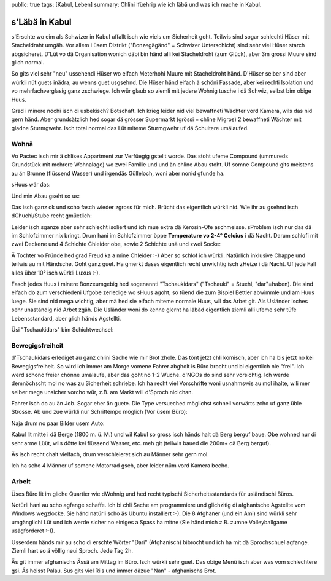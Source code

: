 public: true
tags: [Kabul, Leben]
summary: Chlini Ifüehrig wie ich läbä und was ich mache in Kabul.

s'Läbä in Kabul
===============

s'Erschte wo eim als Schwizer in Kabul uffallt isch wie viels um Sicherheit
goht. Teilwis sind sogar schlechti Hüser mit Stacheldraht umgäh. Vor allem i 
üsem Distrikt ("Bonzegägänd" = Schwizer Unterschicht) sind sehr viel Hüser
starch abgsicheret. D'Lüt vo dä Organisation wonich däbi bin händ alli kei
Stacheldroht (zum Glück), aber 3m grossi Muure sind glich normal.

.. image:: ../barb_wire_house.JPG

So gits viel sehr "neu" ussehendi Hüser wo eifach Meterhohi Muure mit
Stacheldroht händ. D'Hüser selber sind aber würkli nüt guets inädra, au wenns
guet usgsehnd. Die Hüser händ eifach ä schöni Fassade, aber kei rechti
Isolation und vo mehrfachverglasig ganz zschwiege. Ich wür glaub so ziemli mit
jedere Wohnig tusche i dä Schwiz, selbst bim obige Huus.

Grad i minere nöchi isch di usbekisch? Botschaft. Ich krieg leider nid viel
bewaffneti Wächter vord Kamera, wils das nid gern händ. Aber grundsätzlich hed
sogar dä grösser Supermarkt (grössi = chline Migros) 2 bewaffneti Wächter mit
gladne Sturmgwehr. Isch total normal das Lüt miteme Sturmgwehr uf dä Schultere
umälaufed.

.. image:: ../embassy.JPG

Wohnä
-----

Vo Pactec isch mir ä chlises Appartment zur Verfüegig gstellt worde. Das stoht
ufeme Compound (ummureds Grundstück mit mehrere Wohnalage) wo zwei Familie und
und än chline Abau stoht. Uf somne Compound gits meistens au än Brunne
(flüssend Wasser) und irgendäs Gülleloch, woni aber nonid gfunde ha.

sHuus wär das:

.. image:: ../compound_house.JPG

Und min Abau gseht so us:

.. image:: ../annex.JPG

Das isch ganz ok und scho fasch wieder zgross für mich. Brücht das eigentlich
würkli nid. Wie ihr au gsehnd isch dChuchi/Stube recht gmüetlich:

.. image:: ../kitchen.JPG

Leider isch sganze aber sehr schlecht isoliert und ich mue extra dä Kerosin-Ofe
aschmeisse. sProblem isch nur das dä im Schlofzimmer nix bringt. Drum hani im
Schlofzimmer öppe **Temperature vo 2-4° Celcius** i dä Nacht. Darum schlofi mit
zwei Deckene und 4 Schichte Chleider obe, sowie 2 Schichte unä und zwei Socke:

.. image:: ../gangster.JPG

Ä Tochter vo Fründe hed grad Freud ka a mine Chleider :-) Aber so schlof ich
würkli. Natürlich inklusive Chappe und teilwis au mit Händsche. Goht ganz guet.
Ha gmerkt dases eigentlich recht unwichtig isch zHeize i dä Nacht. Uf jede Fall
alles über 10° isch würkli Luxus :-).

Fasch jedes Huus i minere Bonzeumgebig hed sogenannti "Tschaukidars"
("Tschauki" = Stuehl, "dar"=haben). Die sind eifach do zum verschiedeni Ufgobe
zerledige wo sHuus agoht, so tüend die zum Bispiel Bettler abwimmle und am Huus
luege. Sie sind nid mega wichtig, aber mä hed sie eifach miteme normale Huus,
wil das Arbet git. Als Usländer isches sehr unaständig nid Arbet zgäh. Die
Usländer woni do kenne glernt ha läbäd eigentlich ziemli alli ufeme sehr tüfe
Lebensstandard, aber glich händs Agstellti.

Üsi "Tschaukidars" bim Schichtwechsel:

.. image:: ../chaukidars.JPG

Bewegigsfreiheit
----------------

d'Tschaukidars erlediget au ganz chlini Sache wie mir Brot zhole. Das tönt
jetzt chli komisch, aber ich ha bis jetzt no kei Bewegigsfreiheit. So wird ich
immer am Morge vomene Fahrer abgholt is Büro brocht und bi eigentlich nie
"frei". Ich werd schono freier chönne umälaufe, aber das goht no 1-2 Wuche.
d'NGOs do sind sehr vorsichtig. Ich werde demnöchscht mol no was zu Sicherheit
schriebe. Ich ha recht viel Vorschrifte woni usnahmswis au mol ihalte, wili
mer selber mega unsicher vorcho wür, z.B. am Markt wili d'Sproch nid chan.

Fahrer isch do au än Job. Sogar eher än guete. Die Type versueched möglichst
schnell vorwärts zcho uf ganz üble Strosse. Ab und zue würkli nur Schrittempo
möglich (Vor üsem Büro):

.. image:: ../office_outside.JPG

Naja drum no paar Bilder usem Auto:

.. image:: ../houses_mountains.JPG

Kabul lit mitte i dä Berge (1800 m. ü. M.) und wil Kabul so gross isch händs
halt dä Berg berguf baue. Obe wohned nur di sehr arme Lüüt, wils dötte kei
flüssend Wasser, etc. meh git (teilwis baued die 200m+ dä Berg berguf).

.. image:: ../sunset.JPG

Äs isch recht chalt vielfach, drum verschleieret sich au Männer sehr gern mol.

.. image:: ../moped_drivers.JPG

Ich ha scho 4 Männer uf somene Motorrad gseh, aber leider nüm vord Kamera
becho.

Arbeit
------

Üses Büro lit im gliche Quartier wie dWohnig und hed recht typischi
Sicherheitsstandards für usländischi Büros.

.. image:: ../office_front.JPG

Notürli hani au scho agfange schaffe. Ich bi chli Sache am programmiere und
glichzitig di afghanische Agstellte vom Windows wegzlocke. Sie händ natürli
scho äs Ubuntu installiert :-). Die 8 Afghaner (und ein Ami) sind würkli sehr
umgänglichi Lüt und ich werde sicher no einiges a Spass ha mitne (Sie händ mich
z.B. zumne Volleyballgame usägforderet :-)).

.. image:: ../office.JPG

Usserdem händs mir au scho di erschte Wörter "Dari" (Afghanisch) bibrocht und
ich ha mit dä Sprochschuel agfange. Ziemli hart so ä völlig neui Sproch. Jede
Tag 2h.

.. image:: ../palau.JPG

Äs git immer afghanischs Ässä am Mittag im Büro. Isch würkli sehr guet. Das
obige Menü isch aber was vom schlechtere gsi. Äs heisst Palau. Sus gits viel
Riis und immer däzue "Nan" - afghanischs Brot.
